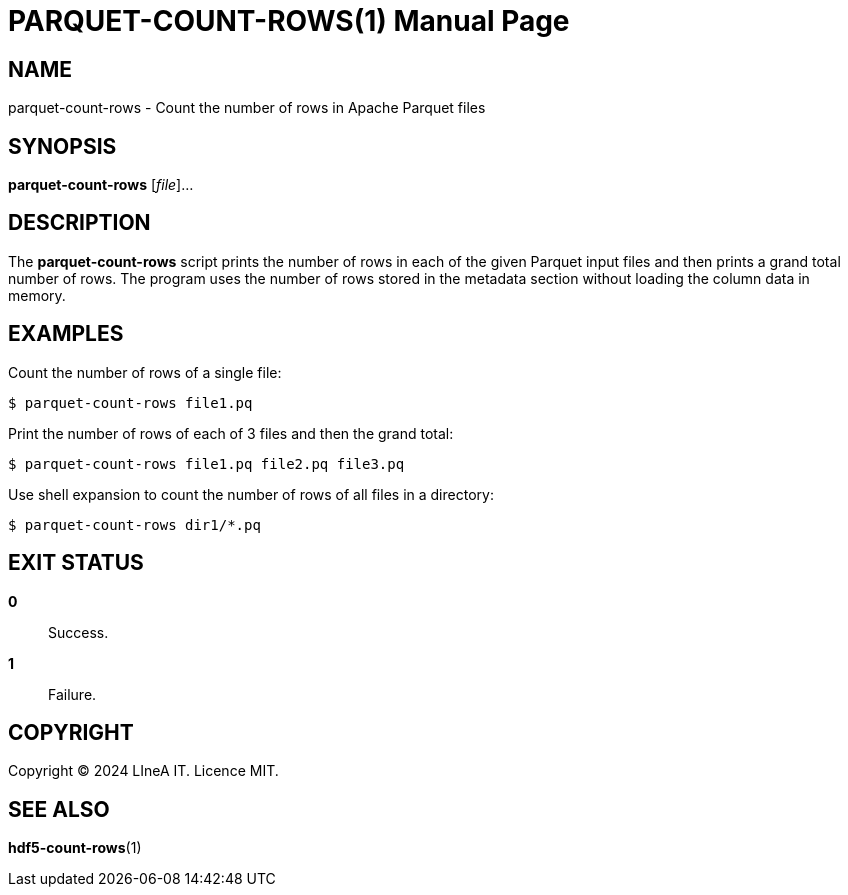 PARQUET-COUNT-ROWS(1)
=====================
:doctype: manpage
:man source: pz-compute
:man version: g654fe3a
:man manual: LineA pz-compute Manual
:revdate: September 2024

NAME
----
parquet-count-rows - Count the number of rows in Apache Parquet files

SYNOPSIS
--------
*parquet-count-rows* [_file_]...

DESCRIPTION
-----------
The *parquet-count-rows* script prints the number of rows in each of the given
Parquet input files and then prints a grand total number of rows. The program
uses the number of rows stored in the metadata section without loading the
column data in memory.

EXAMPLES
--------
Count the number of rows of a single file:

    $ parquet-count-rows file1.pq

Print the number of rows of each of 3 files and then the grand total:

    $ parquet-count-rows file1.pq file2.pq file3.pq

Use shell expansion to count the number of rows of all files in a directory:

    $ parquet-count-rows dir1/*.pq

EXIT STATUS
-----------
*0*::
  Success.

*1*::
  Failure.

COPYRIGHT
---------
Copyright © 2024 LIneA IT. Licence MIT.

SEE ALSO
--------
*hdf5-count-rows*(1)
